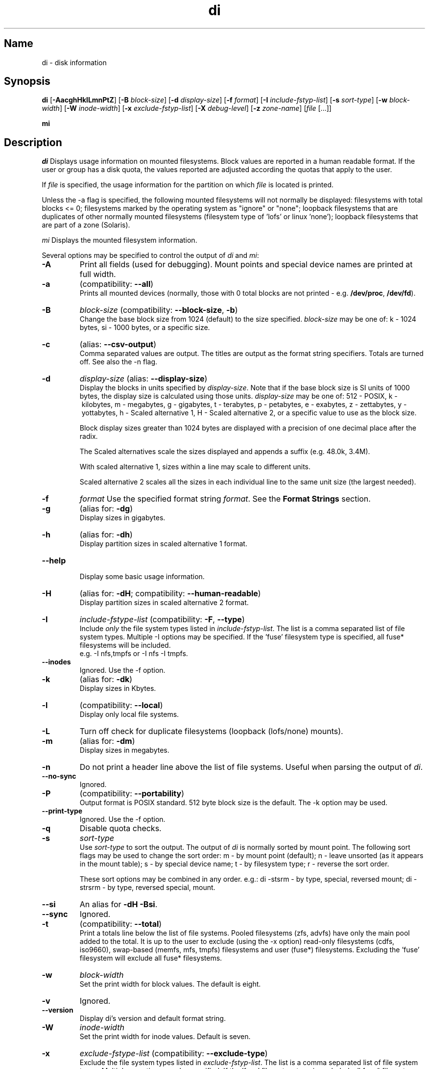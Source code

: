 .\"
.\" $Id$
.\" $Revision$
.\"
.\" di.1
.\"
.\" Copyright 1994-2011 Brad Lanam  Walnut Creek CA USA
.\"
.\" brad.lanam.di_at_gmail.com
.\"
.TH di 1 "8 Oct 2011"
.SH Name
di \- disk information
.SH Synopsis
.\" di [-AacghHklLmnPqtZ] [-B block-size] [-d display-size] [-f format]
.\" [-I include-fstyp-list] [-s sort-type] [-w block-width]
.\" [-W inode-width] [-x exclude-fstyp-list] [-X debug-level]
.\" [-z zone-name] [file [...]]
.B di
[\fB\-AacghHklLmnPtZ\fP]
[\fB\-B\fP \fIblock\-size\fP]
[\fB\-d\fP \fIdisplay\-size\fP]
[\fB\-f\fP \fIformat\fP]
[\fB\-I\fP \fIinclude\-fstyp\-list\fP]
[\fB\-s\fP \fIsort\-type\fP]
[\fB\-w\fP \fIblock\-width\fP]
[\fB\-W\fP \fIinode\-width\fP]
[\fB\-x\fP \fIexclude\-fstyp\-list\fP]
[\fB\-X\fP \fIdebug-level\fP]
[\fB\-z\fP \fIzone\-name\fP]
[\fIfile\fP [...]]
.PP
.B mi
.SH Description
.NXA "di command" "dumpfs command"
.NXA "di command" "df command"
.NXR "disk" "displaying free space"
\fIdi\fP Displays usage information on mounted filesystems.  Block values are
reported in a human readable format.  If the user or group has a
disk quota, the values reported are adjusted according the quotas that
apply to the user.
.PP
If \fIfile\fP is specified, the usage information for the partition on which
\fIfile\fP is located is printed.
.PP
Unless the \-a flag is specified, the following mounted
filesystems will not
normally be displayed: filesystems
with total blocks <= 0; filesystems marked by the operating
system as "ignore" or "none";
loopback filesystems that are duplicates
of other normally mounted filesystems (filesystem type of 'lofs'
or linux 'none');
loopback filesystems that are part of a zone (Solaris).
.PP
\fImi\fP Displays the mounted filesystem information.
.PP
Several options may be specified to
control the output of
\fIdi\fP and \fImi\fP:
.TP
.B \-A
Print all fields (used for debugging).  Mount points and special
device names are printed at full width.
.TP
.B \-a
(compatibility: \fB\-\-all\fP)
.br
Prints all mounted devices (normally, those with 0 total blocks are not
printed \- e.g. \fB/dev/proc\fP, \fB/dev/fd\fP).
.TP
.B \-B
.I block\-size
(compatibility: \fB\-\-block\-size\fP, \fB\-b\fP)
.br
Change the base block size from 1024 (default) to the size specified.
\fIblock\-size\fP may be one of: k\ \-\ 1024 bytes, si\ \-\ 1000 bytes,
or a specific size.
.TP
.B \-c
(alias: \fB\-\-csv\-output\fP)
.br
Comma separated values are output.  The titles are output as the
format string specifiers.  Totals are turned off. See also the \-n flag.
.TP
.B \-d
.I display\-size
(alias: \fB\-\-display\-size\fP)
.br
Display the blocks in units specified by \fIdisplay\-size\fP.
Note that if the base block size is SI units of 1000 bytes, the
display size is calculated using those units.
\fIdisplay\-size\fP
may be one of: 512\ \-\ POSIX, k\ \-\ kilobytes,
m\ \-\ megabytes, g\ \-\ gigabytes, t\ \-\ terabytes, p\ \-\ petabytes,
e\ \-\ exabytes, z\ \-\ zettabytes, y\ \-\ yottabytes,
h\ \-\ Scaled alternative 1, H\ \-\ Scaled alternative 2,
or a specific value to use as the block size.
.IP
Block display sizes greater than 1024 bytes are displayed with a precision
of one decimal place after the radix.
.IP
The Scaled alternatives scale the sizes displayed and
appends a suffix (e.g. 48.0k, 3.4M).
.IP
With scaled alternative 1, sizes within a
line may scale to different units.
.IP
Scaled alternative 2 scales all the sizes in each individual line
to the same unit size (the largest needed).
.TP
.B \-f
.I format
Use the specified format string \fIformat\fP.  See the
\fBFormat Strings\fP section.
.TP
.B \-g
(alias for: \fB\-dg\fP)
.br
Display sizes in gigabytes.
.TP
.B \-h
(alias for: \fB\-dh\fP)
.br
Display partition sizes in scaled alternative 1 format.
.TP
.B \-\-help
.br
Display some basic usage information.
.TP
.B \-H
(alias for: \fB\-dH\fP; compatibility: \fB\-\-human\-readable\fP)
.br
Display partition sizes in scaled alternative 2 format.
.TP
.B \-I
.I include\-fstype\-list
(compatibility: \fB\-F\fP, \fB\-\-type\fP)
.br
Include \fIonly\fP the file system types listed in \fIinclude\-fstyp\-list\fP.
The list is a comma separated list of file system types.
Multiple \-I options may be specified.  If the 'fuse' filesystem type
is specified, all fuse* filesystems will be included.
.br
e.g. \-I nfs,tmpfs or \-I nfs \-I tmpfs.
.TP
.B \-\-inodes
Ignored.  Use the \-f option.
.TP
.B \-k
(alias for: \fB\-dk\fP)
.br
Display sizes in Kbytes.
.TP
.B \-l
(compatibility: \fB\-\-local\fP)
.br
Display only local file systems.
.TP
.B \-L
Turn off check for duplicate filesystems (loopback (lofs/none) mounts).
.TP
.B \-m
(alias for: \fB\-dm\fP)
.br
Display sizes in megabytes.
.TP
.B \-n
Do not print a header line above the list of file systems.  Useful when
parsing the output of \fIdi\fP.
.TP
.B \-\-no\-sync
Ignored.
.TP
.B \-P
(compatibility: \fB\-\-portability\fP)
.br
Output format is POSIX standard.
512 byte block size is the default.  The \-k option may be used.
.TP
.B \-\-print\-type
Ignored.  Use the \-f option.
.TP
.B \-q
Disable quota checks.
.TP
.B \-s
.I sort\-type
.br
Use \fIsort\-type\fP to sort the output.
The output of \fIdi\fP is normally sorted by mount point.  The following
sort flags may be used to change the sort order:
m \- by mount point (default); n \- leave unsorted (as it appears in
the mount table); s \- by special device name;
t \- by filesystem type; r \- reverse the sort order.
.IP
These sort options may be combined in any order.  e.g.: di \-stsrm \- by
type, special, reversed mount;
di \-strsrm \- by type, reversed special, mount.
.TP
.B \-\-si
An alias for \fB-dH -Bsi\fP.
.TP
.B \-\-sync
Ignored.
.TP
.B \-t
(compatibility: \fB\-\-total\fP)
.br
Print a totals line below the list of file systems.
Pooled filesystems (zfs, advfs) have only the main pool added to the total.
It is up to the user
to exclude (using the \-x option) read\-only filesystems (cdfs, iso9660),
swap-based (memfs, mfs, tmpfs) filesystems and user (fuse*)
filesystems.  Excluding the 'fuse' filesystem will exclude all
fuse* filesystems.
.TP
.B \-w
.I block\-width
.br
Set the print width for block values.  The default is eight.
.TP
.B \-v
Ignored.
.TP
.B \-\-version
.br
Display di's version and default format string.
.TP
.B \-W
.I inode\-width
.br
Set the print width for inode values.  Default is seven.
.TP
.B \-x
.I exclude\-fstype\-list
(compatibility: \fB\-\-exclude\-type\fP)
.br
Exclude the file system types listed in \fIexclude\-fstyp\-list\fP.
The list is a comma separated list of file system types.
Multiple \-x options may be specified.  If the 'fuse' filesystem
type is excluded, all fuse* filesystems will be excluded.
e.g. \-x nfs,tmpfs or \-x nfs \-x tmpfs.
.TP
.B \-X
.I level
.br
Set the program's debugging level to \fIdebug-level\fP.
.TP
.B \-z
.I zone-name
.br
Display the filesystems for the specified zone.
The zone must be visible to the user.
.TP
.B \-Z
(alias for: \fB\-z all\fP)
.br
Display the filesystems for all visible zones.
.SH Format Strings
The output of \fIdi\fP may be specified via a format string.  This
string may be given either via the \fB-f\fP command line option or as
part of the \fBDI_ARGS\fP environment variable.
The format string may specify the
following columns:
.RS .5
.TP
.B m
Print the name of the mount point.
.TP
.B M
Print the name of the mount point, at full length.  The mount point
is formatted to the maximum width necessary for the longest mount
point name.
.TP
.B s
Print the file system name (special device or remote mount point).
.TP
.B S
Print the file system name (special device or remote mount point),
at full length.
The file system name
is formatted to the maximum width necessary for the longest file system
name.
.TP
.B t
Print the file system type.
.TP
.B T
Print the file system type at full length.  The file system type
is formatted to the maximum width necessary for the longest file system
type.
.TP
.B Total Available
.TP
.B b
Print the total number of megabytes on the file system.
.TP
.B B
Print the total number of megabytes on the file system
available for use by normal
users.
.TP
.B In Use
.TP
.B u
Print the number of megabytes in use on the file system
(actual number of megabytes used = total \- free).
.TP
.B c
Print the number of megabytes not available for use by normal users
(total \- available).
.TP
.B Free
.TP
.B f
Print the number of free (unused) megabytes on the file system.
.TP
.B v
Print the number of megabytes available for use by normal users.
.TP
.B Percentage Used
.TP
.B p
Print the percentage of megabytes not available for use by normal users
(number of megabytes not available for use / total disk space).
.TP
.B 1
Print the percentage of total megabytes in use
(actual number of megabytes used / total disk space).
.TP
.B 2
Print the percentage of megabytes in use, BSD-style.  Represents the
percentage of user-available space in use.  Note that values over 100%
are possible
(actual number of megabytes used / disk
space available to non-root users).
.TP
.B Percentage Free
.TP
.B a
Print the percentage of megabytes available for use by normal users
(number of megabytes available for use / total disk space).
.TP
.B 3
Print the percentage of total megabytes free
(actual number of megabytes free / total disk space).
.TP
.B Inodes
.TP
.B i
Print the total number of file slots (inodes) that can be created on the file
system.
.TP
.B U
Print the number of file slots in use.
.TP
.B F
Print the number of file slots available.
.TP
.B P
Print the percentage of file slots in use.
.TP
.B Mount Information
.TP
.B I
Print the time the filesystem was mounted.  This column is
not supported on all systems.
.TP
.B O
Print the filesystem mount options.
.RE
.PP
The default format string for \fIdi\fP is \fBsmbuvpT\fP.
.PP
The default format string for \fImi\fP is \fBMSTIO\fP.
.PP
The format string may also contain any other character not listed
above.  The character will be printed as is.  e.g. di \-f 'mbuvp|iUFP'
will print the character '|' between the disk usage and the file slot
usage.  The command sequence:
.RS
.br
di \-f 'mbuvp
.br
miUFP'
.br
.RE
will print two lines of data for each filesystem.
.SH Examples
Various \fIdf\fP
equivalent format strings for System V release 4 are:
.RS
\fI/usr/bin/df \-v\fP     di \-P \-f msbuf1
.br
\fI/usr/bin/df \-k\fP     di \-dk \-f sbcvpm
.br
\fI/usr/ucb/df\fP        di \-dk \-f sbuv2m
.RE
GNU df:
.RS
\fIdf\fP                 di \-dk \-f SbuvpM \-w 10
.br
\fIdf \-T\fP              di \-dk \-f STbuvpM \-w 10
.RE
AIX df:
.RS
\fIdf\fP                 di \-d 512 \-f Sbf1UPM \-w 10
.br
\fIdf \-I\fP              di -d 512 \-f Sbuf1M
.br
\fIdf \-I \-M\fP           di \-d 512 \-f SMbuf1 \-w 10
.RE
HP-UX bdf:
.RS
\fIbdf\fP                di \-d k \-f Sbuv2M
.br
\fIbdf \-i\fP             di \-d k \-f Sbuv2UFPM
.RE
.PP
If you like your numbers to add up/calculate the percentage
correctly, try one
of the following format strings:
.PP
.RS
di \-f SMbuf1T
.br
di \-f SMbcvpT
.br
di \-f SMBuv2T
.RE
.SH Environment Variables
The DI_ARGS environment variable may be used to specify command
line arguments.  e.g. If you always want gigabytes displayed, set
DI_ARGS equal to "\-dg".  Any command line arguments specified
will override the DI_ARGS environment variable.
.PP
The DI_LOCALE_DIR environment variable may be used to specify the
location of the di program's locale message files.
.PP
The GNU df POSIXLY_CORRECT, and DF_BLOCK_SIZE and the BSD BLOCKSIZE
environment variables are honored.
.SH Note
For filesystems that do not report available blocks (e.g. System V
release 3), the number of available blocks is considered to be the
number of free blocks.
.SH WARNING
Do not replace your system's \fIdf\fP command with this program.  You
will in all likelihood break your installation procedures.
.SH See Also
df(1), fstab(5), getmnt(2), getmntinfo(2), mnttab(4), mount(1M)
statfs(2), statvfs(2)
.SH Bugs
Send bug reports to: brad.lanam.di_at_gmail.com
.SH Website
http://www.gentoo.com/di/
.SH Author
This program is Copyright 1994-2011 by Brad Lanam.
.PP
Brad Lanam, Walnut Creek, CA (brad.lanam.di_at_gmail.com)

